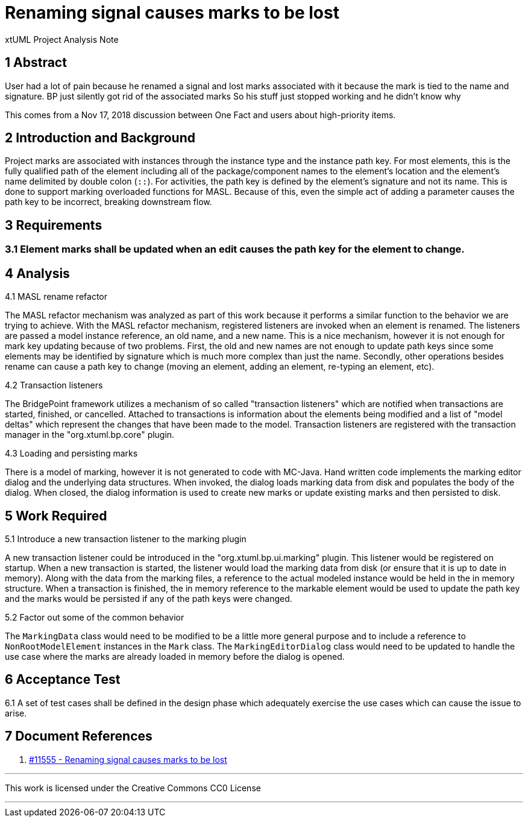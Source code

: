 = Renaming signal causes marks to be lost

xtUML Project Analysis Note

== 1 Abstract

User had a lot of pain because he renamed a signal and lost marks associated
with it because the mark is tied to the name and signature.  BP just silently
got rid of the associated marks So his stuff just stopped working and he didn’t
know why

This comes from a Nov 17, 2018 discussion between One Fact and users about
high-priority items.

== 2 Introduction and Background

Project marks are associated with instances through the instance type and the
instance path key. For most elements, this is the fully qualified path of the
element including all of the package/component names to the element's location
and the element's name delimited by double colon (`::`). For activities, the
path key is defined by the element's signature and not its name. This is done to
support marking overloaded functions for MASL. Because of this, even the simple
act of adding a parameter causes the path key to be incorrect, breaking
downstream flow.

== 3 Requirements

=== 3.1 Element marks shall be updated when an edit causes the path key for the element to change.

== 4 Analysis

4.1 MASL rename refactor

The MASL refactor mechanism was analyzed as part of this work because it
performs a similar function to the behavior we are trying to achieve. With the
MASL refactor mechanism, registered listeners are invoked when an element is
renamed. The listeners are passed a model instance reference, an old name, and a
new name. This is a nice mechanism, however it is not enough for mark key
updating because of two problems. First, the old and new names are not enough to
update path keys since some elements may be identified by signature which is
much more complex than just the name. Secondly, other operations besides rename
can cause a path key to change (moving an element, adding an element, re-typing
an element, etc).

4.2 Transaction listeners

The BridgePoint framework utilizes a mechanism of so called "transaction
listeners" which are notified when transactions are started, finished, or
cancelled. Attached to transactions is information about the elements being
modified and a list of "model deltas" which represent the changes that have been
made to the model. Transaction listeners are registered with the transaction
manager in the "org.xtuml.bp.core" plugin.

4.3 Loading and persisting marks

There is a model of marking, however it is not generated to code with MC-Java.
Hand written code implements the marking editor dialog and the underlying data
structures. When invoked, the dialog loads marking data from disk and populates
the body of the dialog. When closed, the dialog information is used to create
new marks or update existing marks and then persisted to disk.

== 5 Work Required

5.1 Introduce a new transaction listener to the marking plugin

A new transaction listener could be introduced in the "org.xtuml.bp.ui.marking"
plugin. This listener would be registered on startup. When a new transaction is
started, the listener would load the marking data from disk (or ensure that it
is up to date in memory). Along with the data from the marking files, a
reference to the actual modeled instance would be held in the in memory
structure. When a transaction is finished, the in memory reference to the
markable element would be used to update the path key and the marks would be
persisted if any of the path keys were changed.

5.2 Factor out some of the common behavior

The `MarkingData` class would need to be modified to be a little more general
purpose and to include a reference to `NonRootModelElement` instances in the
`Mark` class. The `MarkingEditorDialog` class would need to be updated to handle
the use case where the marks are already loaded in memory before the dialog is
opened.

== 6 Acceptance Test

6.1 A set of test cases shall be defined in the design phase which adequately
exercise the use cases which can cause the issue to arise.

== 7 Document References

. [[dr-1]] https://support.onefact.net/issues/11555[#11555 - Renaming signal causes marks to be lost]

---

This work is licensed under the Creative Commons CC0 License

---
